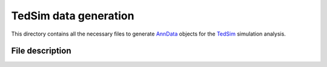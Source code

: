 TedSim data generation
======================
This directory contains all the necessary files to generate `AnnData <https://anndata.readthedocs.io/en/latest/>`_
objects for the `TedSim <https://academic.oup.com/nar/article/50/8/4272/6567477>`_ simulation analysis.

File description
----------------
.. csv-table::
    :header: "File", "What it does"
    :delim: |

    `config.yml` | `seml <https://github.com/TUM-DAML/seml>`_ configuration file.
    `convert_to_adata.py` | Helper script to convert the output of `generate_data.R` to `AnnData <https://anndata.readthedocs.io/en/latest/>`_.
    `generate.py` | Main `seml <https://github.com/TUM-DAML/seml>`_ script for data generation.
    `generate_data.R` | R script to generate `TedSim <https://academic.oup.com/nar/article/50/8/4272/6567477>`_ data.
